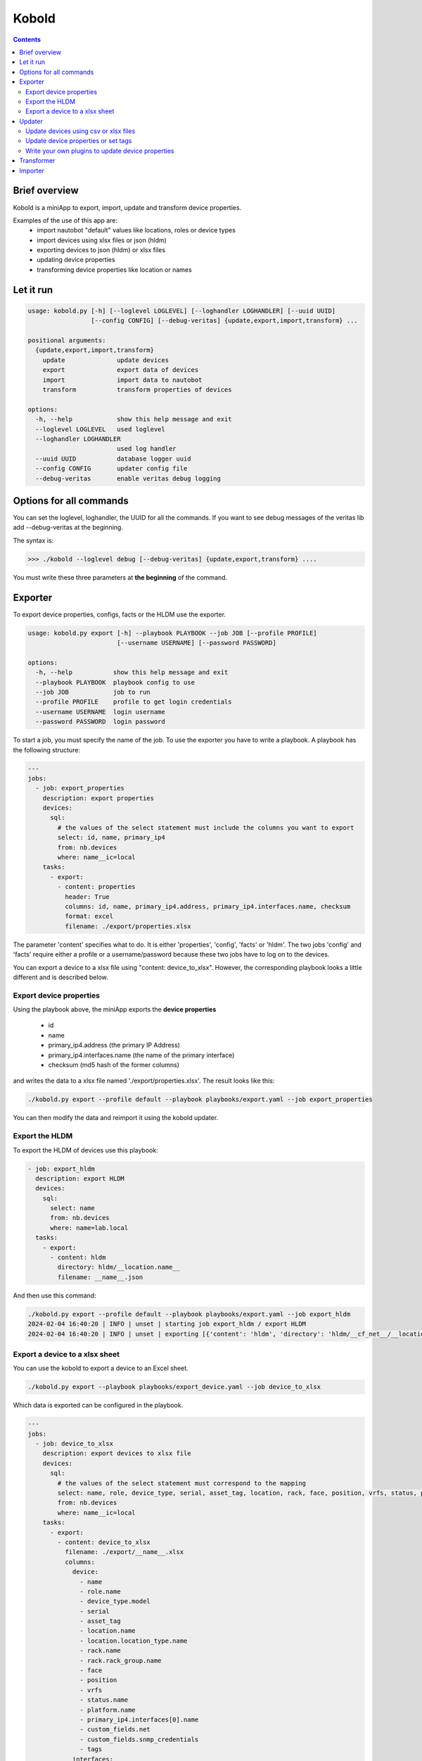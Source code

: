 ######
Kobold
######

.. contents::

Brief overview
**************
Kobold is a miniApp to export, import, update and transform device properties. 

Examples of the use of this app are:
  - import nautobot "default" values like locations, roles or device types
  - import devices using xlsx files or json (hldm)
  - exporting devices to json (hldm) or xlsx files
  - updating device properties
  - transforming device properties like location or names

Let it run
**********

.. code-block:: shell

      usage: kobold.py [-h] [--loglevel LOGLEVEL] [--loghandler LOGHANDLER] [--uuid UUID] 
                       [--config CONFIG] [--debug-veritas] {update,export,import,transform} ...

      positional arguments:
        {update,export,import,transform}
          update              update devices
          export              export data of devices
          import              import data to nautobot
          transform           transform properties of devices

      options:
        -h, --help            show this help message and exit
        --loglevel LOGLEVEL   used loglevel
        --loghandler LOGHANDLER
                              used log handler
        --uuid UUID           database logger uuid
        --config CONFIG       updater config file
        --debug-veritas       enable veritas debug logging

Options for all commands
************************

You can set the loglevel, loghandler, the UUID for all the commands. If you want to see debug
messages of the veritas lib add --debug-veritas at the beginning.

The syntax is:

.. code-block:: shell

    >>> ./kobold --loglevel debug [--debug-veritas] {update,export,transform} ....

You must write these three parameters at **the beginning** of the command.

Exporter
********
To export device properties, configs, facts or the HLDM use the exporter. 

.. code-block:: shell

    usage: kobold.py export [-h] --playbook PLAYBOOK --job JOB [--profile PROFILE] 
                            [--username USERNAME] [--password PASSWORD]

    options:
      -h, --help           show this help message and exit
      --playbook PLAYBOOK  playbook config to use
      --job JOB            job to run
      --profile PROFILE    profile to get login credentials
      --username USERNAME  login username
      --password PASSWORD  login password

To start a job, you must specify the name of the job. To use the exporter you have to write a playbook. 
A playbook has the following structure:

.. code-block:: yaml

      ---
      jobs:
        - job: export_properties
          description: export properties
          devices:
            sql:
              # the values of the select statement must include the columns you want to export
              select: id, name, primary_ip4
              from: nb.devices
              where: name__ic=local
          tasks:
            - export: 
              - content: properties
                header: True
                columns: id, name, primary_ip4.address, primary_ip4.interfaces.name, checksum
                format: excel
                filename: ./export/properties.xlsx

The parameter 'content' specifies what to do. It is either 'properties', 'config', 'facts' or 'hldm'.
The two jobs 'config' and 'facts' require either a profile or a username/password because these two 
jobs have to log on to the devices.

You can export a device to a xlsx file using "content: device_to_xlsx". However, the corresponding 
playbook looks a little different and is described below.

Export device properties
========================

Using the playbook above, the miniApp exports the **device properties**

  - id
  - name
  - primary_ip4.address (the primary IP Address)
  - primary_ip4.interfaces.name (the name of the primary interface)
  - checksum (md5 hash of the former columns)

and writes the data to a xlsx file named './export/properties.xlsx'. The result looks like this:

.. code-block:: shell

    ./kobold.py export --profile default --playbook playbooks/export.yaml --job export_properties

.. image:: ./kobold_export.png
  :width: 700
  :alt: Kobold export

You can then modify the data and reimport it using the kobold updater.

Export the HLDM
===============
To export the HLDM of devices use this playbook:

.. code-block:: yaml

    - job: export_hldm
      description: export HLDM
      devices:
        sql:
          select: name
          from: nb.devices
          where: name=lab.local
      tasks:
        - export:
          - content: hldm
            directory: hldm/__location.name__
            filename: __name__.json

And then use this command:

.. code-block:: shell

    ./kobold.py export --profile default --playbook playbooks/export.yaml --job export_hldm
    2024-02-04 16:40:20 | INFO | unset | starting job export_hldm / export HLDM
    2024-02-04 16:40:20 | INFO | unset | exporting [{'content': 'hldm', 'directory': 'hldm/__cf_net__/__location.name__', 'filename': '__name__.json'}]

Export a device to a xlsx sheet
===============================
You can use the kobold to export a device to an Excel sheet.

.. code-block:: shell

    ./kobold.py export --playbook playbooks/export_device.yaml --job device_to_xlsx

Which data is exported can be configured in the playbook.

.. code-block:: shell

      ---
      jobs:
        - job: device_to_xlsx
          description: export devices to xlsx file
          devices:
            sql:
              # the values of the select statement must correspond to the mapping
              select: name, role, device_type, serial, asset_tag, location, rack, face, position, vrfs, status, platform, primary_ip4, custom_fields, tags, interfaces 
              from: nb.devices
              where: name__ic=local
          tasks:
            - export: 
              - content: device_to_xlsx
                filename: ./export/__name__.xlsx
                columns:
                  device:
                    - name
                    - role.name
                    - device_type.model
                    - serial
                    - asset_tag
                    - location.name
                    - location.location_type.name
                    - rack.name
                    - rack.rack_group.name
                    - face
                    - position
                    - vrfs
                    - status.name
                    - platform.name
                    - primary_ip4.interfaces[0].name
                    - custom_fields.net
                    - custom_fields.snmp_credentials
                    - tags
                  interfaces:
                    - name
                    - status.name
                    - type
                    - ip_addresses[x].address
                    - description
                    - mode
                    - lag.name
                    - untagged_vlan.vid
                    - tagged_vlans[x].vid
                colors:
                  header: 004c81ba
                  header_font: FFFFFF
                  default: 00FFFFFF
                  name: 00FFFFFF
                  role.name: 00FFFFFF
                  device_type.model: 00D9EEFF
                  serial: 00D9EEFF
                  asset_tag: 00D9EEFF
                  location.name: 00FFFFFF
                  location.location_type.name: 00FFFFFF
                  rack.name: 00FFFFFF
                  rack.rack_group.name: 00FFFFFF
                  face: 00FFFFFF
                  position: 00FFFFFF
                  vrfs: 00D9EEFF
                  status.name: 00FFFFFF
                  platform.name: 00FFFFFF
                  primary_ip4.interfaces[0].name: 00FFFFFF
                  custom_fields.net: 00D9EEFF
                  custom_fields.snmp_credentials: 00D9EEFF
                  tags: 00D9EEFF

Updater
*******
With the help of the updater you can:

  - import data that was exported (and maybe modified)
  - update device properties
  - transform device properties (upper case device names etc.)

.. code-block:: shell

      usage: kobold.py update [-h] --filename FILENAME [--job JOB] [--where WHERE] 
                              [--force] [--dry-run] [--add-missing-data]

      options:
        -h, --help           show this help message and exit
        --filename FILENAME  name of file to update data
        --job JOB            job to run
        --where WHERE        overwrite where statement
        --force              force bulk updates even if checksum equals
        --dry-run            print updates only
        --add-missing-data   add missing data if possible (eg. IP-address)

Update devices using csv or xlsx files
======================================
To update some device data that was exported and modified before, use this command:

.. code-block:: shell

    ./kobold.py update --filename export/properties.xlsx [--add-missing-data] [--dry-run]
  
This updates the data. If you change the primary interface and the primary IP address and 
these are not yet in the IPAM, the --add-missing-data parameter must be added.

Update device properties or set tags
====================================
The miniApp directory contains several examples. In ./kobold/updates/ you find examples to:

  - set, add, or delete device tags
  - set, add, or delete interface tags
  - update device properties
  - update device properties using the IP-Address of the device (and not the name)
  - update interface properties

Let's have a look at one example:

.. code-block:: yaml

      ---
      update:
        - job: update_device_property
          description: Set device property
          source:
            select: name
            from: nb.devices
            where: name__ic=local
          tasks:
            - device_property:
                serial: my_new_serial
                status: {'name': 'Active'}
                custom_fields: {'net': 'my_net'}

Each job consists of a job identifier, a description (optional), a source and the tasks. 

.. tip::

  To get the list of devices use:

    .. code-block:: yaml

      devices:
          select: name, interfaces
          from: nb.devices
          where: name=lab-01.zz and interfaces_name=Loopback0
      
    where 
      - 'select' specifies what properties to get
      - 'from' the name of the 'nautobot module' and
      - 'where' a SQL-like statement what devices to get.

  Using --where as an argument overwrites the configured where statement! 

You can set device properties by using 'device_property' as task. Have a look at the next example to see 
how to set, add or delete a tag.

.. code-block:: yaml

    tasks:
      - delete_tag:
          scope: dcim.device
          tag: test
      - add_tag:
          scope: dcim.device
          tag: test2
      - set_tag:
          scope: dcim.device
          tag: test

To update an interface, look at this example:

.. code-block:: yaml

      ---
      update:
        - job: update_device_property
          description: Set device property
          source:
            select: name, interfaces
            from: nb.devices
            where: name__ic=local and interfaces_name=Loopback0
          tasks:
            - interface_property:
                status: {'name': 'Active'}

This sets the status of all interfaces to 'Active' whose device has the word local in its name.

Write your own plugins to update device properties
==================================================
You can write your own plugins to update device properties. The plugin must be in the ./kobold/plugins directory.
To use your plugin you have to add the path and the name of the plugin to the configuration file. 
The configuration have the following structure:

.. code-block:: yaml

    ---
    update:
      - job: update_snmp_credentials
        description: Checks whether the SNMP credentials are working and updates the snmp_credentials field.
        devices:
          select: name, primary_ip4, platform, cf_snmp_credentials
          from: nb.devices
          where: name=lab-04.local
        tasks:
          - mode: advanced
            # plugin to import
            plugin_dir: plugins
            plugin: check_snmp
            # call is the name of the registered method
            call: check_snmp_credentials
            # type can be autonomous, set_value
            type: autonomous
            # all arguments are passed to your method
            arguments:
              threads: 5
              update: true
              use: None
              repo_name: sot_data
              repo_apth: /Users/marc/Programming/veritas/veritasData/
              repo_filename: defaults/credentials.yaml

There are two types of plugins: autonomous and set_value. The first type is used when you want full control
of your code. The second type is used when you want the kobold app to set a value to a property. In this case
you have to return the value.

To add the method part of the kobold app you have to add the following code to your plugin:

.. code-block:: python

    from veritas.plugin import kobold

    @kobold("your_name_of_the_plugin") # check_snmp_credentials in the above example
    def your_method(self, **kwargs):
        # your code

        # in case of type set_value
        return "your_new_value"

Transformer
***********
To transform some device properties use the transform command.

.. code-block:: shell

      usage: kobold.py transform [-h] --filename FILENAME [--job JOB] [--where WHERE] 
                                 [--template TEMPLATE] [--dry-run]

      options:
        -h, --help           show this help message and exit
        --filename FILENAME  name of file to transform data
        --job JOB            job to run
        --where WHERE        overwrite where statement
        --template TEMPLATE  template to use to update value
        --dry-run            print updates only
        
If you do not specify a job, all jobs will be executed. The directory
./kobold/transforms contains some examples. The structure of the configuration is 
similar to that of the update.

.. code-block:: yaml

    ---
    transform:
      - job: name_to_upper
        description: change hostname to upper case
        source:
          from: nb.devices
          where: name__ic=local
          named_groups:
            name: ^(?P<name>(.*))
        destination:
          name: "__name|upper__"

To transform a property you have to specify a 'source' and a 'destination'. 
Firstly, the source specifies which devices are to be processed. Furthermore the source contains a regular 
expression, to be more precise a named group. This named group is 
used to transform the destination value. In the example above the named group catches the device name and 
saves this value in the variable 'name'. This variable and a modifier (eg. upper) is then used to 
transform the property. The variable and the modifier are separated by a pipe (|).

Another example illustrates how to transform the location.

.. code-block:: yaml

      ---
      transform:
        - job: update_location
          description: Update Location to a001....
          source:
            from: nb.devices
            where: name__ic=local
            named_groups:
              hostname: ^(?P<alpha>(a|b|c))(?P<digits>\d+)\.
              device_type.model: ^(?P<model>(\w+))
          destination:
            location.name: __alpha____digits__
            location.location_type.name: branch

Importer
********
The importer is used to import new devices (hldm as json, xlsx or YAML), 
IP-addresses (xlsx) or nautobot default values like locations, roles or device types (yaml).

Use

.. code-block:: shell

      usage: kobold.py import --filename FILENAME [--dry-run]

to import the data. You can find some examples in the ./kobold/imports directory.
To see what the importer would do use --dry-run.

A xlsx-sheet to import multiple devices looks like this:

.. image:: ./import_devices.png
  :width: 700
  :alt: Import devices

You can use a sheet to import a device including interfaces:

.. image:: ./import_device_2.png
  :width: 250
  :alt: Import device

.. image:: ./import_device_1.png
  :width: 700
  :alt: Import device

To import a list of IP addresses you can use a sheet that looks like this:

.. image:: ./import_ipaddresses.png
  :width: 700
  :alt: Import IP addresses

Last but not least to import a device using a YAML file use this syntax:

.. code-block:: yaml

      ---
      devices:
        - name: lab-04.local
          role:
            name: network
          device_type:
            model: iosv
          location:
            name: office
            location_type:
              name: branch
          status:
            name: Active
          platform:
            name: ios
          primary_ip4:
            interfaces:
              - name: Loopback0
          interfaces:
            - name: Loopback0
              type: virtual
              status:
                name: Active
              ip_addresses:
                - address: 192.168.0.1/32

